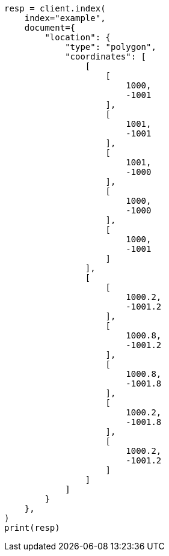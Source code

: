 // This file is autogenerated, DO NOT EDIT
// mapping/types/shape.asciidoc:226

[source, python]
----
resp = client.index(
    index="example",
    document={
        "location": {
            "type": "polygon",
            "coordinates": [
                [
                    [
                        1000,
                        -1001
                    ],
                    [
                        1001,
                        -1001
                    ],
                    [
                        1001,
                        -1000
                    ],
                    [
                        1000,
                        -1000
                    ],
                    [
                        1000,
                        -1001
                    ]
                ],
                [
                    [
                        1000.2,
                        -1001.2
                    ],
                    [
                        1000.8,
                        -1001.2
                    ],
                    [
                        1000.8,
                        -1001.8
                    ],
                    [
                        1000.2,
                        -1001.8
                    ],
                    [
                        1000.2,
                        -1001.2
                    ]
                ]
            ]
        }
    },
)
print(resp)
----
